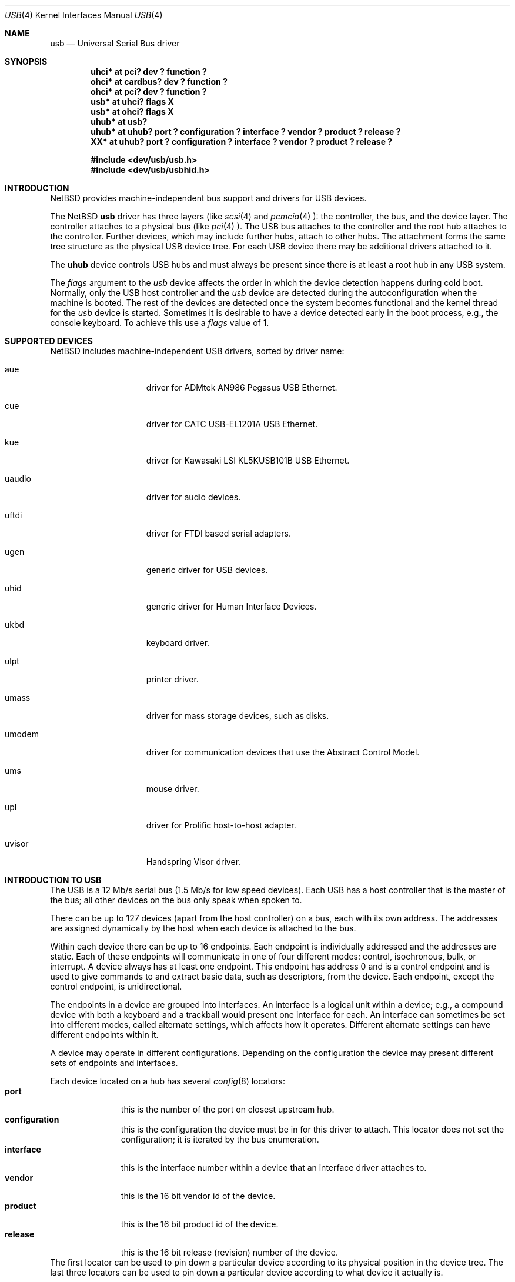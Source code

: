 .\" $NetBSD: usb.4,v 1.27 2000/06/09 15:11:01 enami Exp $
.\"
.\" Copyright (c) 1999 The NetBSD Foundation, Inc.
.\" All rights reserved.
.\"
.\" This code is derived from software contributed to The NetBSD Foundation
.\" by Lennart Augustsson.
.\"
.\" Redistribution and use in source and binary forms, with or without
.\" modification, are permitted provided that the following conditions
.\" are met:
.\" 1. Redistributions of source code must retain the above copyright
.\"    notice, this list of conditions and the following disclaimer.
.\" 2. Redistributions in binary form must reproduce the above copyright
.\"    notice, this list of conditions and the following disclaimer in the
.\"    documentation and/or other materials provided with the distribution.
.\" 3. All advertising materials mentioning features or use of this software
.\"    must display the following acknowledgement:
.\"        This product includes software developed by the NetBSD
.\"        Foundation, Inc. and its contributors.
.\" 4. Neither the name of The NetBSD Foundation nor the names of its
.\"    contributors may be used to endorse or promote products derived
.\"    from this software without specific prior written permission.
.\"
.\" THIS SOFTWARE IS PROVIDED BY THE NETBSD FOUNDATION, INC. AND CONTRIBUTORS
.\" ``AS IS'' AND ANY EXPRESS OR IMPLIED WARRANTIES, INCLUDING, BUT NOT LIMITED
.\" TO, THE IMPLIED WARRANTIES OF MERCHANTABILITY AND FITNESS FOR A PARTICULAR
.\" PURPOSE ARE DISCLAIMED.  IN NO EVENT SHALL THE FOUNDATION OR CONTRIBUTORS
.\" BE LIABLE FOR ANY DIRECT, INDIRECT, INCIDENTAL, SPECIAL, EXEMPLARY, OR
.\" CONSEQUENTIAL DAMAGES (INCLUDING, BUT NOT LIMITED TO, PROCUREMENT OF
.\" SUBSTITUTE GOODS OR SERVICES; LOSS OF USE, DATA, OR PROFITS; OR BUSINESS
.\" INTERRUPTION) HOWEVER CAUSED AND ON ANY THEORY OF LIABILITY, WHETHER IN
.\" CONTRACT, STRICT LIABILITY, OR TORT (INCLUDING NEGLIGENCE OR OTHERWISE)
.\" ARISING IN ANY WAY OUT OF THE USE OF THIS SOFTWARE, EVEN IF ADVISED OF THE
.\" POSSIBILITY OF SUCH DAMAGE.
.\"
.Dd July 12, 1998
.Dt USB 4
.Os
.Sh NAME
.Nm usb
.Nd Universal Serial Bus driver
.Sh SYNOPSIS
.Cd "uhci*   at pci? dev ? function ?"
.Cd "ohci*   at cardbus? dev ? function ?"
.Cd "ohci*   at pci? dev ? function ?"
.Cd "usb*    at uhci? flags X"
.Cd "usb*    at ohci? flags X"
.Cd "uhub*   at usb?"
.Cd "uhub*   at uhub? port ? configuration ? interface ? vendor ? product ? release ?"
.Cd "XX*     at uhub? port ? configuration ? interface ? vendor ? product ? release ?"
.Pp
.Cd "#include <dev/usb/usb.h>"
.Cd "#include <dev/usb/usbhid.h>"
.Sh INTRODUCTION
.Nx
provides machine-independent bus support and drivers for
.Tn USB
devices.
.Pp
The
.Nx
.Nm
driver has three layers (like
.Xr scsi 4
and
.Xr pcmcia 4 ):
the controller, the bus, and the device layer.
The controller attaches to a physical bus (like
.Xr pci 4 ).
The
.Tn USB
bus attaches to the controller and the root hub attaches
to the controller.
Further devices, which may include further hubs,
attach to other hubs.
The attachment forms the same tree structure as the physical
.Tn USB
device tree.
For each
.Tn USB
device there may be additional drivers attached to it.
.Pp
The
.Cm uhub
device controls
.Tn USB
hubs and must always be present since there is at least a root hub in any
.Tn USB
system.
.Pp
The
.Va flags
argument to the
.Va usb
device affects the order in which the device detection happens
during cold boot.
Normally, only the USB host controller and the
.Va usb
device are detected during the autoconfiguration when the
machine is booted.  The rest of the devices are detected once
the system becomes functional and the kernel thread for the
.Va usb
device is started.
Sometimes it is desirable to have a device detected early in the
boot process, e.g., the console keyboard.  To achieve this use
a
.Va flags
value of 1.
.Pp
.Sh SUPPORTED DEVICES
.Nx
includes machine-independent
.Tn USB
drivers, sorted by driver name:
.Bl -tag -width speaker -offset indent
.It aue
driver for ADMtek AN986 Pegasus USB Ethernet.
.It cue
driver for CATC USB-EL1201A USB Ethernet.
.It kue
driver for Kawasaki LSI KL5KUSB101B USB Ethernet.
.It uaudio
driver for audio devices.
.It uftdi
driver for FTDI based serial adapters.
.It ugen
generic driver for
.Tn USB
devices.
.It uhid
generic driver for Human Interface Devices.
.It ukbd
keyboard driver.
.It ulpt
printer driver.
.It umass
driver for mass storage devices, such as disks.
.It umodem
driver for communication devices that use the Abstract Control Model.
.It ums
mouse driver.
.It upl
driver for
.Tn Prolific
host-to-host adapter.
.It uvisor
Handspring Visor driver.
.El
.Sh INTRODUCTION TO USB
The
.Tn USB
is a 12 Mb/s serial bus (1.5 Mb/s for low speed devices).
Each
.Tn USB
has a host controller that is the master of the bus;
all other devices on the bus only speak when spoken to.
.Pp
There can be up to 127 devices (apart from the host controller)
on a bus, each with its own address.
The addresses are assigned
dynamically by the host when each device is attached to the bus.
.Pp
Within each device there can be up to 16 endpoints.
Each endpoint
is individually addressed and the addresses are static.
Each of these endpoints will communicate in one of four different modes:
control, isochronous, bulk, or interrupt.
A device always has at least one endpoint.
This endpoint has address 0 and is a control
endpoint and is used to give commands to and extract basic data,
such as descriptors, from the device.
Each endpoint, except the control endpoint, is unidirectional.
.Pp
The endpoints in a device are grouped into interfaces.
An interface is a logical unit within a device; e.g.,
a compound device with both a keyboard and a trackball would present
one interface for each.
An interface can sometimes be set into different modes,
called alternate settings, which affects how it operates.
Different alternate settings can have different endpoints
within it.
.Pp
A device may operate in different configurations.
Depending on the
configuration the device may present different sets of endpoints
and interfaces.
.Pp
Each device located on a hub has several
.Xr config 8
locators:
.Bl -tag -compact -width xxxxxxxxx
.It Cd port
this is the number of the port on closest upstream hub.
.It Cd configuration
this is the configuration the device must be in for this driver to attach.
This locator does not set the configuration; it is iterated by the bus
enumeration.
.It Cd interface
this is the interface number within a device that an interface driver
attaches to.
.It Cd vendor
this is the 16 bit vendor id of the device.
.It Cd product
this is the 16 bit product id of the device.
.It Cd release
this is the 16 bit release (revision) number of the device.
.El
The first locator can be used to pin down a particular device
according to its physical position in the device tree.
The last three locators can be used to pin down a particular
device according to what device it actually is.
.Pp
The bus enumeration of the
.Tn USB
bus proceeds in several steps:
.Bl -enum
.It
Any device specific driver can to attach to the device.
.It
If none is found, any device class specific driver can attach.
.It
If none is found, all configurations are iterated over.
For each configuration all the interface are iterated over and interface
drivers can attach.
If any interface driver attached in a certain
configuration the iteration over configurations is stopped.
.It
If still no drivers have been found, the generic
.Tn USB
driver can attach.
.El
.Sh USB CONTROLLER INTERFACE
Use the following to get access to the
.Tn USB
specific structurs and defines.
.Bd -literal
#include <sys/dev/usb.h>
.Ed
.Pp
The
.Pa /dev/usbN
can be opened and a few operations can be performed on it.
The
.Xr poll 2
system call will say that I/O is possible on the controller device when a
.Tn USB
device has been connected or disconnected to the bus.
.Pp
The following
.Xr ioctl 2
commands are supported on the controller device:
.Bl -tag -width xxxxxx
.\" .It Dv USB_DISCOVER
.\" This command will cause a complete bus discovery to be initiated.
.\" If any devices attached or detached from the bus they will be
.\" processed during this command.
.\" This is the only way that new devices are found on the bus.
.It Dv USB_DEVICEINFO Fa "struct usb_device_info"
This command can be used to retrieve some information about a device
on the bus.
The
.Va addr
field should be filled before the call and the other fields will
be filled by information about the device on that address.
Should no such device exist an error is reported.
.Bd -literal
struct usb_device_info {
	u_int8_t	bus;
	u_int8_t	addr;
	usb_event_cookie_t cookie;
	char		product[USB_MAX_STRING_LEN];
	char		vendor[USB_MAX_STRING_LEN];
	char		release[8];
	u_int16_t	productNo;
	u_int16_t	vendorNo;
	u_int16_t	releaseNo;
	u_int8_t	class;
	u_int8_t	subclass;
	u_int8_t	protocol;
	u_int8_t	config;
	u_int8_t	lowspeed;
	int		power;
	int		nports;
	char		devnames[USB_MAX_DEVNAMES][USB_MAX_DEVNAMELEN];
	u_int8_t	ports[16];
#define USB_PORT_ENABLED 0xff
#define USB_PORT_SUSPENDED 0xfe
#define USB_PORT_POWERED 0xfd
#define USB_PORT_DISABLED 0xfc
};
.Ed
.Pp
The
.Va product ,
.Va vendor ,
and
.Va release
fields contain self-explanatory descriptions of the device.
.Pp
The
.Va class
field contains the device class.
.Pp
The
.Va config
field shows the current configuration of the device.
.Pp
The
.Va lowspeed
field
is set if the device is a
.Tn USB
low speed device.
.Pp
The
.Va power
field shows the power consumption in milli-amps drawn at 5 volts,
or zero if the device is self powered.
.Pp
If the device is a hub the
.Va nports
field is non-zero and the
.Va ports
field contains the addresses of the connected devices.
If no device is connected to a port one of the
.Va USB_PORT_*
values indicates its status.
.It Dv USB_DEVICESTATS Fa "struct usb_device_stats"
This command retrieves statistics about the controller.
.Bd -literal
struct usb_device_stats {
	u_long	requests[4];
};
.Ed
.Pp
The
.Va requests
field is indexed by the transfer kind, i.e.
.Va UE_* ,
and indicates how many transfers of each kind that has been completed
by the controller.
.It Dv USB_REQUEST Fa "struct usb_ctl_request"
This command can be used to execute arbitrary requests on the control pipe.
This is
.Em DANGEROUS
and should be used with great care since it
can destroy the bus integrity.
.El
.Pp
The include file
.Aq Pa dev/usb/usb.h
contains definitions for the types used by the various
.Xr ioctl 2
calls.
The naming convention of the fields for the various
.Tn USB
descriptors exactly follows the naming in the
.Tn USB
specification.
Byte sized fields can be accessed directly, but word (16 bit)
sized fields must be access by the
.Fn UGETW field
and
.Fn USETW field value
macros to handle byte order and alignment properly.
.Pp
The include file
.Aq Pa dev/usb/usbhid.h
similarly contains the definitions for
Human Interface Devices
.Pq Tn HID .
.Sh BUGS
There should be a serial number locator, but
.Nx
does not have string valued locators.
.Sh SEE ALSO
The 
.Tn USB 
specifications can be found at:
.D1 http://www.usb.org/developers/docs.html
.Pp
.Xr aue 4 ,
.Xr cardbus 4 ,
.Xr cue 4 ,
.Xr kue 4 ,
.Xr pci 4 ,
.Xr uaudio 4 ,
.Xr ugen 4 ,
.Xr uhid 4 ,
.Xr ukbd 4 ,
.Xr ulpt 4 ,
.Xr umass 4 ,
.Xr ums 4 ,
.Xr upl 4 ,
.Xr uvisor 4 ,
.Xr usb 3 ,
.Xr usbdevs 8
.Sh HISTORY
The
.Nm
driver
appeared in
.Nx 1.4 .
